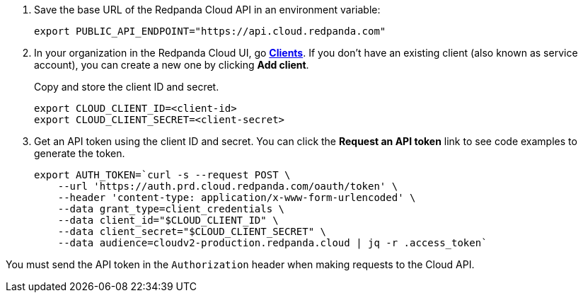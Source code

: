 . Save the base URL of the Redpanda Cloud API in an environment variable:
+
[,bash]
----
export PUBLIC_API_ENDPOINT="https://api.cloud.redpanda.com"
----

. In your organization in the Redpanda Cloud UI, go https://cloud.redpanda.com/clients[**Clients**^]. If you don't have an existing client (also known as service account), you can create a new one by clicking **Add client**.
+
Copy and store the client ID and secret.
+
[,bash]
----
export CLOUD_CLIENT_ID=<client-id>
export CLOUD_CLIENT_SECRET=<client-secret>
----

. Get an API token using the client ID and secret. You can click the **Request an API token** link to see code examples to generate the token.
+
[,bash]
----
export AUTH_TOKEN=`curl -s --request POST \
    --url 'https://auth.prd.cloud.redpanda.com/oauth/token' \
    --header 'content-type: application/x-www-form-urlencoded' \
    --data grant_type=client_credentials \
    --data client_id="$CLOUD_CLIENT_ID" \
    --data client_secret="$CLOUD_CLIENT_SECRET" \
    --data audience=cloudv2-production.redpanda.cloud | jq -r .access_token`
----

You must send the API token in the `Authorization` header when making requests to the Cloud API.